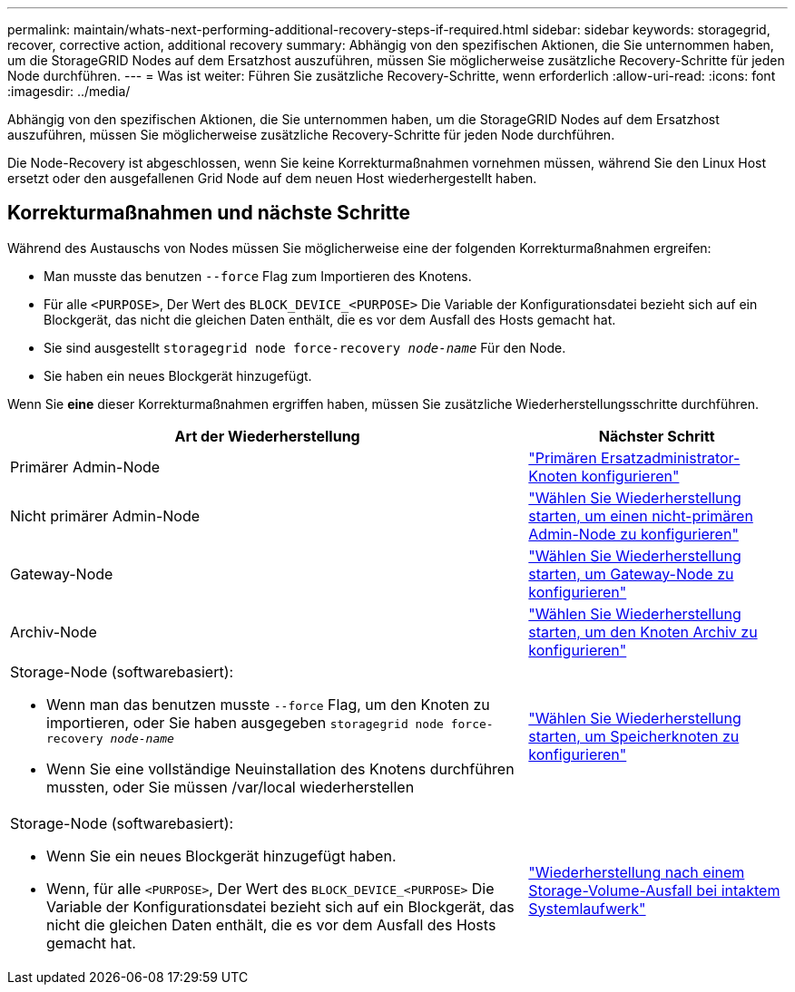 ---
permalink: maintain/whats-next-performing-additional-recovery-steps-if-required.html 
sidebar: sidebar 
keywords: storagegrid, recover, corrective action, additional recovery 
summary: Abhängig von den spezifischen Aktionen, die Sie unternommen haben, um die StorageGRID Nodes auf dem Ersatzhost auszuführen, müssen Sie möglicherweise zusätzliche Recovery-Schritte für jeden Node durchführen. 
---
= Was ist weiter: Führen Sie zusätzliche Recovery-Schritte, wenn erforderlich
:allow-uri-read: 
:icons: font
:imagesdir: ../media/


[role="lead"]
Abhängig von den spezifischen Aktionen, die Sie unternommen haben, um die StorageGRID Nodes auf dem Ersatzhost auszuführen, müssen Sie möglicherweise zusätzliche Recovery-Schritte für jeden Node durchführen.

Die Node-Recovery ist abgeschlossen, wenn Sie keine Korrekturmaßnahmen vornehmen müssen, während Sie den Linux Host ersetzt oder den ausgefallenen Grid Node auf dem neuen Host wiederhergestellt haben.



== Korrekturmaßnahmen und nächste Schritte

Während des Austauschs von Nodes müssen Sie möglicherweise eine der folgenden Korrekturmaßnahmen ergreifen:

* Man musste das benutzen `--force` Flag zum Importieren des Knotens.
* Für alle `<PURPOSE>`, Der Wert des `BLOCK_DEVICE_<PURPOSE>` Die Variable der Konfigurationsdatei bezieht sich auf ein Blockgerät, das nicht die gleichen Daten enthält, die es vor dem Ausfall des Hosts gemacht hat.
* Sie sind ausgestellt `storagegrid node force-recovery _node-name_` Für den Node.
* Sie haben ein neues Blockgerät hinzugefügt.


Wenn Sie *eine* dieser Korrekturmaßnahmen ergriffen haben, müssen Sie zusätzliche Wiederherstellungsschritte durchführen.

[cols="2a,1a"]
|===
| Art der Wiederherstellung | Nächster Schritt 


 a| 
Primärer Admin-Node
 a| 
link:configuring-replacement-primary-admin-node.html["Primären Ersatzadministrator-Knoten konfigurieren"]



 a| 
Nicht primärer Admin-Node
 a| 
link:selecting-start-recovery-to-configure-non-primary-admin-node.html["Wählen Sie Wiederherstellung starten, um einen nicht-primären Admin-Node zu konfigurieren"]



 a| 
Gateway-Node
 a| 
link:selecting-start-recovery-to-configure-gateway-node.html["Wählen Sie Wiederherstellung starten, um Gateway-Node zu konfigurieren"]



 a| 
Archiv-Node
 a| 
link:selecting-start-recovery-to-configure-archive-node.html["Wählen Sie Wiederherstellung starten, um den Knoten Archiv zu konfigurieren"]



 a| 
Storage-Node (softwarebasiert):

* Wenn man das benutzen musste `--force` Flag, um den Knoten zu importieren, oder Sie haben ausgegeben `storagegrid node force-recovery _node-name_`
* Wenn Sie eine vollständige Neuinstallation des Knotens durchführen mussten, oder Sie müssen /var/local wiederherstellen

 a| 
link:selecting-start-recovery-to-configure-storage-node.html["Wählen Sie Wiederherstellung starten, um Speicherknoten zu konfigurieren"]



 a| 
Storage-Node (softwarebasiert):

* Wenn Sie ein neues Blockgerät hinzugefügt haben.
* Wenn, für alle `<PURPOSE>`, Der Wert des `BLOCK_DEVICE_<PURPOSE>` Die Variable der Konfigurationsdatei bezieht sich auf ein Blockgerät, das nicht die gleichen Daten enthält, die es vor dem Ausfall des Hosts gemacht hat.

 a| 
link:recovering-from-storage-volume-failure-where-system-drive-is-intact.html["Wiederherstellung nach einem Storage-Volume-Ausfall bei intaktem Systemlaufwerk"]

|===